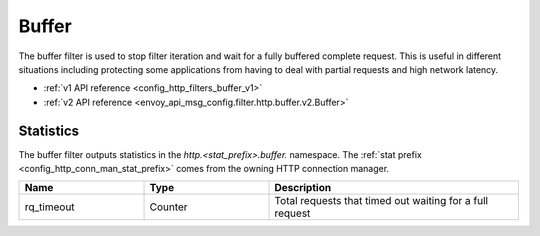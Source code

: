 .. _config_http_filters_buffer:

Buffer
======

The buffer filter is used to stop filter iteration and wait for a fully buffered complete request.
This is useful in different situations including protecting some applications from having to deal
with partial requests and high network latency.

* :ref:`v1 API reference <config_http_filters_buffer_v1>`
* :ref:`v2 API reference <envoy_api_msg_config.filter.http.buffer.v2.Buffer>`

Statistics
----------

The buffer filter outputs statistics in the *http.<stat_prefix>.buffer.* namespace. The :ref:`stat
prefix <config_http_conn_man_stat_prefix>` comes from the owning HTTP connection manager.

.. csv-table::
  :header: Name, Type, Description
  :widths: 1, 1, 2

  rq_timeout, Counter, Total requests that timed out waiting for a full request
